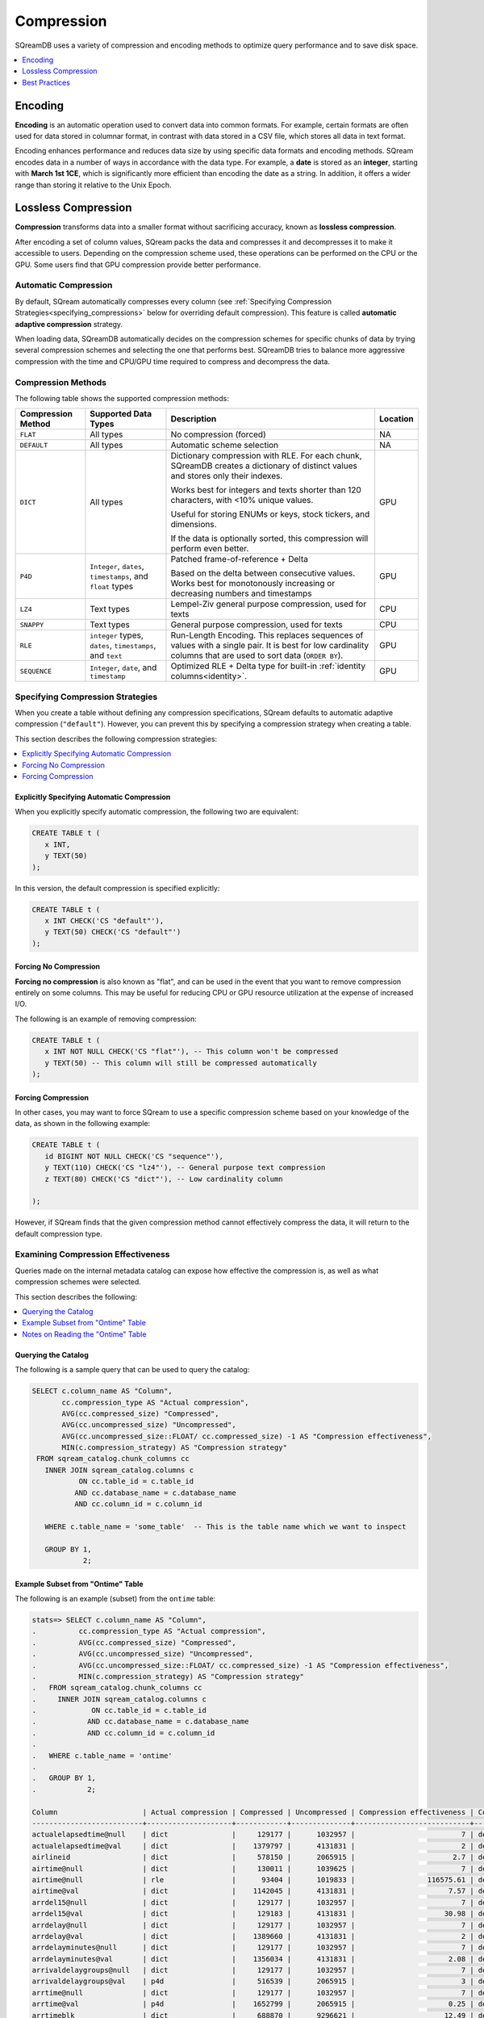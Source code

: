 .. _compression:

*********************** 
Compression
***********************

SQreamDB uses a variety of compression and encoding methods to optimize query performance and to save disk space.

.. contents:: 
   :local:
   :depth: 1

Encoding
=============

**Encoding** is an automatic operation used to convert data into common formats. For example, certain formats are often used for data stored in columnar format, in contrast with data stored in a CSV file, which stores all data in text format.

Encoding enhances performance and reduces data size by using specific data formats and encoding methods. SQream encodes data in a number of ways in accordance with the data type. For example, a **date** is stored as an **integer**, starting with **March 1st 1CE**, which is significantly more efficient than encoding the date as a string. In addition, it offers a wider range than storing it relative to the Unix Epoch. 

Lossless Compression
=======================

**Compression** transforms data into a smaller format without sacrificing accuracy, known as **lossless compression**.

After encoding a set of column values, SQream packs the data and compresses it and decompresses it to make it accessible to users. Depending on the compression scheme used, these operations can be performed on the CPU or the GPU. Some users find that GPU compression provide better performance.

Automatic Compression
------------------------

By default, SQream automatically compresses every column (see :ref:`Specifying Compression Strategies<specifying_compressions>` below for overriding default compression). This feature is called **automatic adaptive compression** strategy.

When loading data, SQreamDB automatically decides on the compression schemes for specific chunks of data by trying several compression schemes and selecting the one that performs best. SQreamDB tries to balance more aggressive compression with the time and CPU/GPU time required to compress and decompress the data.

Compression Methods
------------------------

The following table shows the supported compression methods:

.. list-table:: 
   :widths: auto
   :header-rows: 1

   * - Compression Method
     - Supported Data Types
     - Description
     - Location
   * - ``FLAT``
     - All types
     - No compression (forced)
     - NA
   * - ``DEFAULT``
     - All types
     - Automatic scheme selection
     - NA
   * - ``DICT``
     - All types
     - 
         Dictionary compression with RLE. For each chunk, SQreamDB creates a dictionary of distinct values and stores only their indexes.
         
         Works best for integers and texts shorter than 120 characters, with <10% unique values.
         
         Useful for storing ENUMs or keys, stock tickers, and dimensions.
         
         If the data is optionally sorted, this compression will perform even better.
     - GPU
   * - ``P4D``
     - ``Integer``, ``dates``, ``timestamps``, and ``float`` types
     - 
         Patched frame-of-reference + Delta 
         
         Based on the delta between consecutive values.
         Works best for monotonously increasing or decreasing numbers and timestamps
     - GPU
   * - ``LZ4``
     - Text types
     - Lempel-Ziv general purpose compression, used for texts
     - CPU
   * - ``SNAPPY``
     - Text types
     - General purpose compression, used for texts
     - CPU
   * - ``RLE``
     - ``integer`` types, ``dates``, ``timestamps``, and ``text``
     - Run-Length Encoding. This replaces sequences of values with a single pair. It is best for low cardinality columns that are used to sort data (``ORDER BY``).
     - GPU
   * - ``SEQUENCE``
     - ``Integer``, ``date``, and ``timestamp``
     - Optimized RLE + Delta type for built-in :ref:`identity columns<identity>`. 
     - GPU

	

.. _specifying_compressions:

Specifying Compression Strategies
----------------------------------

When you create a table without defining any compression specifications, SQream defaults to automatic adaptive compression (``"default"``). However, you can prevent this by specifying a compression strategy when creating a table.

This section describes the following compression strategies:

.. contents:: 
   :local:
   :depth: 1

Explicitly Specifying Automatic Compression
^^^^^^^^^^^^^^^^^^^^^^^^^^^^^^^^^^^^^^^^^^^^^^^^^^^^

When you explicitly specify automatic compression, the following two are equivalent:

.. code-block:: postgres
   
   CREATE TABLE t (
      x INT,
      y TEXT(50)
   );

In this version, the default compression is specified explicitly:

.. code-block:: postgres
   
   CREATE TABLE t (
      x INT CHECK('CS "default"'),
      y TEXT(50) CHECK('CS "default"')
   );

Forcing No Compression
^^^^^^^^^^^^^^^^^^^^^^^^^^^^^^^^

**Forcing no compression** is also known as "flat", and can be used in the event that you want to remove compression entirely on some columns. This may be useful for reducing CPU or GPU resource utilization at the expense of increased I/O.

The following is an example of removing compression:

.. code-block:: postgres
   
   CREATE TABLE t (
      x INT NOT NULL CHECK('CS "flat"'), -- This column won't be compressed
      y TEXT(50) -- This column will still be compressed automatically
   );

Forcing Compression
^^^^^^^^^^^^^^^^^^^^^^^^^^^^^^^^

In other cases, you may want to force SQream to use a specific compression scheme based on your knowledge of the data, as shown in the following example:

.. code-block:: postgres
   
   CREATE TABLE t (
      id BIGINT NOT NULL CHECK('CS "sequence"'),
      y TEXT(110) CHECK('CS "lz4"'), -- General purpose text compression
      z TEXT(80) CHECK('CS "dict"'), -- Low cardinality column
      
   );

However, if SQream finds that the given compression method cannot effectively compress the data, it will return to the default compression type.

Examining Compression Effectiveness
--------------------------------------

Queries made on the internal metadata catalog can expose how effective the compression is, as well as what compression schemes were selected.

This section describes the following:

.. contents:: 
   :local:
   :depth: 1

Querying the Catalog
^^^^^^^^^^^^^^^^^^^^^^^^^^^^^^^^

The following is a sample query that can be used to query the catalog:

.. code-block:: postgres
   
   SELECT c.column_name AS "Column",
          cc.compression_type AS "Actual compression",
          AVG(cc.compressed_size) "Compressed",
          AVG(cc.uncompressed_size) "Uncompressed",
          AVG(cc.uncompressed_size::FLOAT/ cc.compressed_size) -1 AS "Compression effectiveness",
          MIN(c.compression_strategy) AS "Compression strategy"
    FROM sqream_catalog.chunk_columns cc
      INNER JOIN sqream_catalog.columns c
              ON cc.table_id = c.table_id
             AND cc.database_name = c.database_name
             AND cc.column_id = c.column_id

      WHERE c.table_name = 'some_table'  -- This is the table name which we want to inspect

      GROUP BY 1,
               2;

Example Subset from "Ontime" Table			   
^^^^^^^^^^^^^^^^^^^^^^^^^^^^^^^^^^^

The following is an example (subset) from the ``ontime`` table:

.. code-block:: psql
   
   stats=> SELECT c.column_name AS "Column",
   .          cc.compression_type AS "Actual compression",
   .          AVG(cc.compressed_size) "Compressed",
   .          AVG(cc.uncompressed_size) "Uncompressed",
   .          AVG(cc.uncompressed_size::FLOAT/ cc.compressed_size) -1 AS "Compression effectiveness",
   .          MIN(c.compression_strategy) AS "Compression strategy"
   .   FROM sqream_catalog.chunk_columns cc
   .     INNER JOIN sqream_catalog.columns c
   .             ON cc.table_id = c.table_id
   .            AND cc.database_name = c.database_name
   .            AND cc.column_id = c.column_id
   .
   .   WHERE c.table_name = 'ontime' 
   .
   .   GROUP BY 1,
   .            2;
   
   Column                    | Actual compression | Compressed | Uncompressed | Compression effectiveness | Compression strategy
   --------------------------+--------------------+------------+--------------+---------------------------+---------------------
   actualelapsedtime@null    | dict               |     129177 |      1032957 |                         7 | default             
   actualelapsedtime@val     | dict               |    1379797 |      4131831 |                         2 | default             
   airlineid                 | dict               |     578150 |      2065915 |                       2.7 | default             
   airtime@null              | dict               |     130011 |      1039625 |                         7 | default             
   airtime@null              | rle                |      93404 |      1019833 |                 116575.61 | default             
   airtime@val               | dict               |    1142045 |      4131831 |                      7.57 | default             
   arrdel15@null             | dict               |     129177 |      1032957 |                         7 | default             
   arrdel15@val              | dict               |     129183 |      4131831 |                     30.98 | default             
   arrdelay@null             | dict               |     129177 |      1032957 |                         7 | default             
   arrdelay@val              | dict               |    1389660 |      4131831 |                         2 | default             
   arrdelayminutes@null      | dict               |     129177 |      1032957 |                         7 | default             
   arrdelayminutes@val       | dict               |    1356034 |      4131831 |                      2.08 | default             
   arrivaldelaygroups@null   | dict               |     129177 |      1032957 |                         7 | default             
   arrivaldelaygroups@val    | p4d                |     516539 |      2065915 |                         3 | default             
   arrtime@null              | dict               |     129177 |      1032957 |                         7 | default             
   arrtime@val               | p4d                |    1652799 |      2065915 |                      0.25 | default             
   arrtimeblk                | dict               |     688870 |      9296621 |                     12.49 | default             
   cancellationcode@null     | dict               |     129516 |      1035666 |                         7 | default             
   cancellationcode@null     | rle                |      54392 |      1031646 |                 131944.62 | default             
   cancellationcode@val      | dict               |     263149 |      1032957 |                      4.12 | default             
   cancelled                 | dict               |     129183 |      4131831 |                     30.98 | default             
   carrier                   | dict               |     578150 |      2065915 |                       2.7 | default             
   carrierdelay@null         | dict               |     129516 |      1035666 |                         7 | default             
   carrierdelay@null         | flat               |    1041250 |      1041250 |                         0 | default             
   carrierdelay@null         | rle                |       4869 |      1026493 |                  202740.2 | default             
   carrierdelay@val          | dict               |     834559 |      4131831 |                     14.57 | default             
   crsarrtime                | p4d                |    1652799 |      2065915 |                      0.25 | default             
   crsdeptime                | p4d                |    1652799 |      2065915 |                      0.25 | default             
   crselapsedtime@null       | dict               |     130449 |      1043140 |                         7 | default             
   crselapsedtime@null       | rle                |       3200 |      1013388 |                 118975.75 | default             
   crselapsedtime@val        | dict               |    1182286 |      4131831 |                       2.5 | default             
   dayofmonth                | dict               |     688730 |      1032957 |                       0.5 | default             
   dayofweek                 | dict               |     393577 |      1032957 |                      1.62 | default             
   departuredelaygroups@null | dict               |     129177 |      1032957 |                         7 | default             
   departuredelaygroups@val  | p4d                |     516539 |      2065915 |                         3 | default             
   depdel15@null             | dict               |     129177 |      1032957 |                         7 | default             
   depdel15@val              | dict               |     129183 |      4131831 |                     30.98 | default             
   depdelay@null             | dict               |     129177 |      1032957 |                         7 | default             
   depdelay@val              | dict               |    1384453 |      4131831 |                      2.01 | default             
   depdelayminutes@null      | dict               |     129177 |      1032957 |                         7 | default             
   depdelayminutes@val       | dict               |    1362893 |      4131831 |                      2.06 | default             
   deptime@null              | dict               |     129177 |      1032957 |                         7 | default             
   deptime@val               | p4d                |    1652799 |      2065915 |                      0.25 | default             
   deptimeblk                | dict               |     688870 |      9296621 |                     12.49 | default             
   month                     | dict               |     247852 |      1035246 |                      3.38 | default             
   month                     | rle                |          5 |       607346 |                  121468.2 | default             
   origin                    | dict               |    1119457 |      3098873 |                      1.78 | default             
   quarter                   | rle                |          8 |      1032957 |                 136498.61 | default             
   securitydelay@null        | dict               |     129516 |      1035666 |                         7 | default             
   securitydelay@null        | flat               |    1041250 |      1041250 |                         0 | default             
   securitydelay@null        | rle                |       4869 |      1026493 |                  202740.2 | default             
   securitydelay@val         | dict               |     581893 |      4131831 |                     15.39 | default             
   tailnum@null              | dict               |     129516 |      1035666 |                         7 | default             
   tailnum@null              | rle                |      38643 |      1031646 |                 121128.68 | default             
   tailnum@val               | dict               |    1659918 |     12395495 |                     22.46 | default             
   taxiin@null               | dict               |     130011 |      1039625 |                         7 | default             
   taxiin@null               | rle                |      93404 |      1019833 |                 116575.61 | default             
   taxiin@val                | dict               |     839917 |      4131831 |                      8.49 | default             
   taxiout@null              | dict               |     130011 |      1039625 |                         7 | default             
   taxiout@null              | rle                |      84327 |      1019833 |                 116575.86 | default             
   taxiout@val               | dict               |     891539 |      4131831 |                      8.28 | default             
   totaladdgtime@null        | dict               |     129516 |      1035666 |                         7 | default             
   totaladdgtime@null        | rle                |       3308 |      1031646 |                 191894.18 | default             
   totaladdgtime@val         | dict               |     465839 |      4131831 |                     20.51 | default             
   uniquecarrier             | dict               |     578221 |      7230705 |                     11.96 | default             
   year                      | rle                |          6 |      2065915 |                 317216.08 | default             

Notes on Reading the "Ontime" Table
^^^^^^^^^^^^^^^^^^^^^^^^^^^^^^^^^^^^

The following are some useful notes on reading the "Ontime" table shown above:

#. Higher numbers in the **Compression effectiveness** column represent better compressions. **0** represents a column that has **not been compressed**.

    ::

#. Column names are an internal representation. Names with ``@null`` and ``@val`` suffixes represent a nullable column's null (boolean) and values respectively, but are treated as one logical column.

    ::
	
#. The query lists all actual compressions for a column, so it may appear several times if the compression has changed mid-way through the loading (as with the ``carrierdelay`` column).

    ::
	
#. When your compression strategy is ``default``, the system automatically selects the best compression, including no compression at all (``flat``).

Best Practices
==============================

This section describes the best compression practices:

.. contents:: 
   :local:
   :depth: 1
   
Letting SQream Determine the Best Compression Strategy
-------------------------------------------------------

In general, SQream determines the best compression strategy for most cases. If you decide to override SQream's selected compression strategies, we recommend benchmarking your query and load performance **in addition to** your storage size.

Maximizing the Advantage of Each Compression Scheme
-------------------------------------------------------

Some compression schemes perform better when data is organized in a specific way. For example, to take advantage of RLE, sorting a column may result in better performance and reduced disk-space and I/O usage.
Sorting a column partially may also be beneficial. As a rule of thumb, aim for run-lengths of more than 10 consecutive values.

Choosing Data Types that Fit Your Data
---------------------------------------

Adapting to the narrowest data type improves query performance while reducing disk space usage. However, smaller data types may compress better than larger types.

For example, SQream recommends using the smallest numeric data type that will accommodate your data. Using ``BIGINT`` for data that fits in ``INT`` or ``SMALLINT`` can use more disk space and memory for query execution. Using ``FLOAT`` to store integers will reduce compression's effectiveness significantly.
